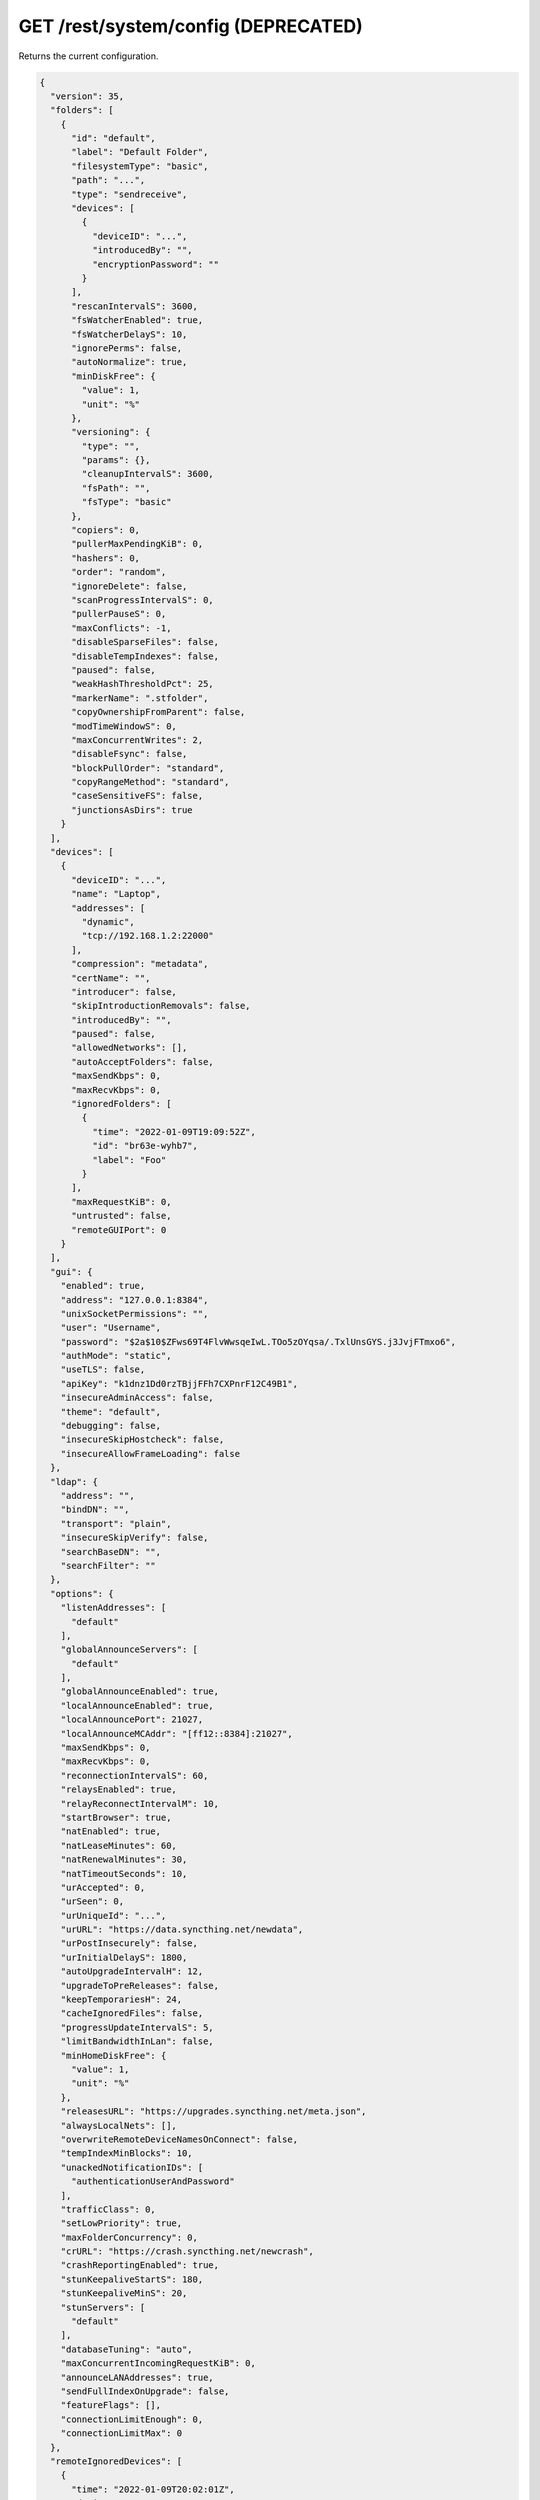 GET /rest/system/config (DEPRECATED)
====================================

.. deprecated:: v1.12.0
   This endpoint still works as before but is deprecated. Use :ref:`rest-config`
   instead.

Returns the current configuration.

.. code-block:: json

    {
      "version": 35,
      "folders": [
        {
          "id": "default",
          "label": "Default Folder",
          "filesystemType": "basic",
          "path": "...",
          "type": "sendreceive",
          "devices": [
            {
              "deviceID": "...",
              "introducedBy": "",
              "encryptionPassword": ""
            }
          ],
          "rescanIntervalS": 3600,
          "fsWatcherEnabled": true,
          "fsWatcherDelayS": 10,
          "ignorePerms": false,
          "autoNormalize": true,
          "minDiskFree": {
            "value": 1,
            "unit": "%"
          },
          "versioning": {
            "type": "",
            "params": {},
            "cleanupIntervalS": 3600,
            "fsPath": "",
            "fsType": "basic"
          },
          "copiers": 0,
          "pullerMaxPendingKiB": 0,
          "hashers": 0,
          "order": "random",
          "ignoreDelete": false,
          "scanProgressIntervalS": 0,
          "pullerPauseS": 0,
          "maxConflicts": -1,
          "disableSparseFiles": false,
          "disableTempIndexes": false,
          "paused": false,
          "weakHashThresholdPct": 25,
          "markerName": ".stfolder",
          "copyOwnershipFromParent": false,
          "modTimeWindowS": 0,
          "maxConcurrentWrites": 2,
          "disableFsync": false,
          "blockPullOrder": "standard",
          "copyRangeMethod": "standard",
          "caseSensitiveFS": false,
          "junctionsAsDirs": true
        }
      ],
      "devices": [
        {
          "deviceID": "...",
          "name": "Laptop",
          "addresses": [
            "dynamic",
            "tcp://192.168.1.2:22000"
          ],
          "compression": "metadata",
          "certName": "",
          "introducer": false,
          "skipIntroductionRemovals": false,
          "introducedBy": "",
          "paused": false,
          "allowedNetworks": [],
          "autoAcceptFolders": false,
          "maxSendKbps": 0,
          "maxRecvKbps": 0,
          "ignoredFolders": [
            {
              "time": "2022-01-09T19:09:52Z",
              "id": "br63e-wyhb7",
              "label": "Foo"
            }
          ],
          "maxRequestKiB": 0,
          "untrusted": false,
          "remoteGUIPort": 0
        }
      ],
      "gui": {
        "enabled": true,
        "address": "127.0.0.1:8384",
        "unixSocketPermissions": "",
        "user": "Username",
        "password": "$2a$10$ZFws69T4FlvWwsqeIwL.TOo5zOYqsa/.TxlUnsGYS.j3JvjFTmxo6",
        "authMode": "static",
        "useTLS": false,
        "apiKey": "k1dnz1Dd0rzTBjjFFh7CXPnrF12C49B1",
        "insecureAdminAccess": false,
        "theme": "default",
        "debugging": false,
        "insecureSkipHostcheck": false,
        "insecureAllowFrameLoading": false
      },
      "ldap": {
        "address": "",
        "bindDN": "",
        "transport": "plain",
        "insecureSkipVerify": false,
        "searchBaseDN": "",
        "searchFilter": ""
      },
      "options": {
        "listenAddresses": [
          "default"
        ],
        "globalAnnounceServers": [
          "default"
        ],
        "globalAnnounceEnabled": true,
        "localAnnounceEnabled": true,
        "localAnnouncePort": 21027,
        "localAnnounceMCAddr": "[ff12::8384]:21027",
        "maxSendKbps": 0,
        "maxRecvKbps": 0,
        "reconnectionIntervalS": 60,
        "relaysEnabled": true,
        "relayReconnectIntervalM": 10,
        "startBrowser": true,
        "natEnabled": true,
        "natLeaseMinutes": 60,
        "natRenewalMinutes": 30,
        "natTimeoutSeconds": 10,
        "urAccepted": 0,
        "urSeen": 0,
        "urUniqueId": "...",
        "urURL": "https://data.syncthing.net/newdata",
        "urPostInsecurely": false,
        "urInitialDelayS": 1800,
        "autoUpgradeIntervalH": 12,
        "upgradeToPreReleases": false,
        "keepTemporariesH": 24,
        "cacheIgnoredFiles": false,
        "progressUpdateIntervalS": 5,
        "limitBandwidthInLan": false,
        "minHomeDiskFree": {
          "value": 1,
          "unit": "%"
        },
        "releasesURL": "https://upgrades.syncthing.net/meta.json",
        "alwaysLocalNets": [],
        "overwriteRemoteDeviceNamesOnConnect": false,
        "tempIndexMinBlocks": 10,
        "unackedNotificationIDs": [
          "authenticationUserAndPassword"
        ],
        "trafficClass": 0,
        "setLowPriority": true,
        "maxFolderConcurrency": 0,
        "crURL": "https://crash.syncthing.net/newcrash",
        "crashReportingEnabled": true,
        "stunKeepaliveStartS": 180,
        "stunKeepaliveMinS": 20,
        "stunServers": [
          "default"
        ],
        "databaseTuning": "auto",
        "maxConcurrentIncomingRequestKiB": 0,
        "announceLANAddresses": true,
        "sendFullIndexOnUpgrade": false,
        "featureFlags": [],
        "connectionLimitEnough": 0,
        "connectionLimitMax": 0
      },
      "remoteIgnoredDevices": [
        {
          "time": "2022-01-09T20:02:01Z",
          "deviceID": "...",
          "name": "...",
          "address": "192.168.0.20:22000"
        }
      ],
      "defaults": {
        "folder": {
          "id": "",
          "label": "",
          "filesystemType": "basic",
          "path": "~",
          "type": "sendreceive",
          "devices": [
            {
              "deviceID": "...",
              "introducedBy": "",
              "encryptionPassword": ""
            }
          ],
          "rescanIntervalS": 3600,
          "fsWatcherEnabled": true,
          "fsWatcherDelayS": 10,
          "ignorePerms": false,
          "autoNormalize": true,
          "minDiskFree": {
            "value": 1,
            "unit": "%"
          },
          "versioning": {
            "type": "",
            "params": {},
            "cleanupIntervalS": 3600,
            "fsPath": "",
            "fsType": "basic"
          },
          "copiers": 0,
          "pullerMaxPendingKiB": 0,
          "hashers": 0,
          "order": "random",
          "ignoreDelete": false,
          "scanProgressIntervalS": 0,
          "pullerPauseS": 0,
          "maxConflicts": 10,
          "disableSparseFiles": false,
          "disableTempIndexes": false,
          "paused": false,
          "weakHashThresholdPct": 25,
          "markerName": ".stfolder",
          "copyOwnershipFromParent": false,
          "modTimeWindowS": 0,
          "maxConcurrentWrites": 2,
          "disableFsync": false,
          "blockPullOrder": "standard",
          "copyRangeMethod": "standard",
          "caseSensitiveFS": false,
          "junctionsAsDirs": false
        },
        "device": {
          "deviceID": "",
          "name": "",
          "addresses": [
            "dynamic"
          ],
          "compression": "metadata",
          "certName": "",
          "introducer": false,
          "skipIntroductionRemovals": false,
          "introducedBy": "",
          "paused": false,
          "allowedNetworks": [],
          "autoAcceptFolders": false,
          "maxSendKbps": 0,
          "maxRecvKbps": 0,
          "ignoredFolders": [],
          "maxRequestKiB": 0,
          "untrusted": false,
          "remoteGUIPort": 0
        }
      }
    }
